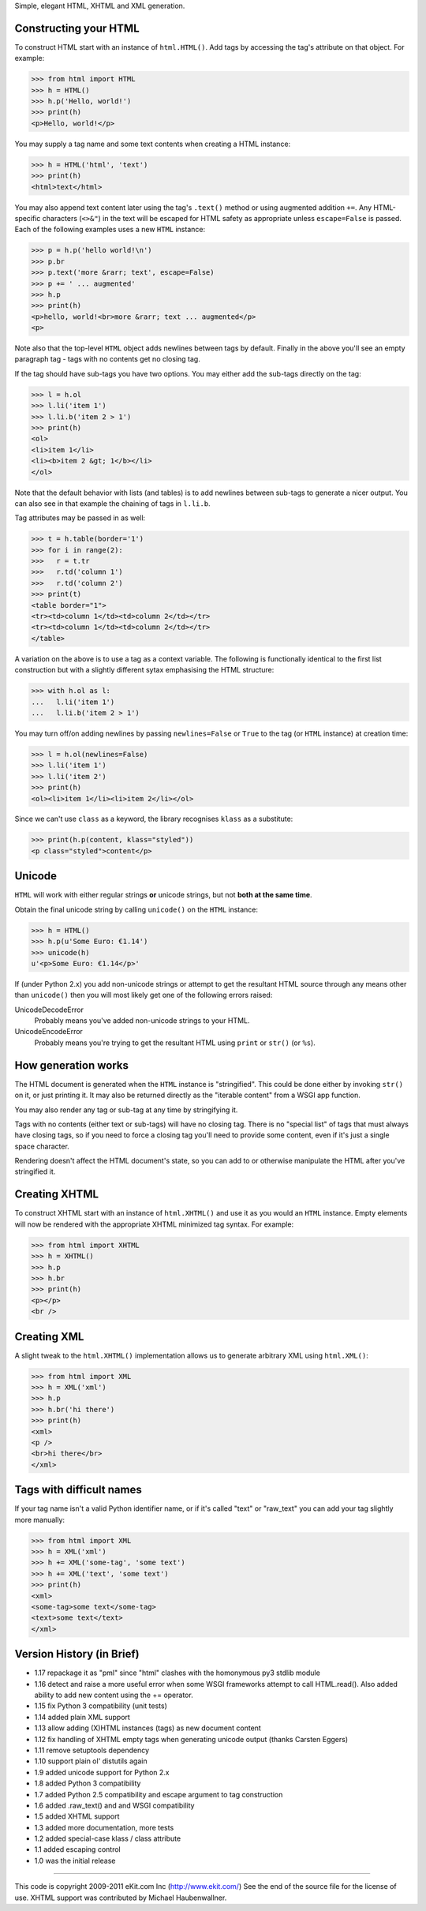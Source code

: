 Simple, elegant HTML, XHTML and XML generation.

Constructing your HTML
----------------------

To construct HTML start with an instance of ``html.HTML()``. Add
tags by accessing the tag's attribute on that object. For example:

>>> from html import HTML
>>> h = HTML()
>>> h.p('Hello, world!')
>>> print(h)
<p>Hello, world!</p>

You may supply a tag name and some text contents when creating a HTML
instance:

>>> h = HTML('html', 'text')
>>> print(h)
<html>text</html>

You may also append text content later using the tag's ``.text()`` method
or using augmented addition ``+=``. Any HTML-specific characters (``<>&"``)
in the text will be escaped for HTML safety as appropriate unless
``escape=False`` is passed. Each of the following examples uses a new
``HTML`` instance:

>>> p = h.p('hello world!\n')
>>> p.br
>>> p.text('more &rarr; text', escape=False)
>>> p += ' ... augmented'
>>> h.p
>>> print(h)
<p>hello, world!<br>more &rarr; text ... augmented</p>
<p>

Note also that the top-level ``HTML`` object adds newlines between tags by
default. Finally in the above you'll see an empty paragraph tag - tags with
no contents get no closing tag.

If the tag should have sub-tags you have two options. You may either add
the sub-tags directly on the tag:

>>> l = h.ol
>>> l.li('item 1')
>>> l.li.b('item 2 > 1')
>>> print(h)
<ol>
<li>item 1</li>
<li><b>item 2 &gt; 1</b></li>
</ol>

Note that the default behavior with lists (and tables) is to add newlines
between sub-tags to generate a nicer output. You can also see in that
example the chaining of tags in ``l.li.b``.

Tag attributes may be passed in as well:

>>> t = h.table(border='1')
>>> for i in range(2):
>>>   r = t.tr
>>>   r.td('column 1')
>>>   r.td('column 2')
>>> print(t)
<table border="1">
<tr><td>column 1</td><td>column 2</td></tr>
<tr><td>column 1</td><td>column 2</td></tr>
</table>

A variation on the above is to use a tag as a context variable. The
following is functionally identical to the first list construction but
with a slightly different sytax emphasising the HTML structure:

>>> with h.ol as l:
...   l.li('item 1')
...   l.li.b('item 2 > 1')

You may turn off/on adding newlines by passing ``newlines=False`` or
``True`` to the tag (or ``HTML`` instance) at creation time:

>>> l = h.ol(newlines=False)
>>> l.li('item 1')
>>> l.li('item 2')
>>> print(h)
<ol><li>item 1</li><li>item 2</li></ol>

Since we can't use ``class`` as a keyword, the library recognises ``klass``
as a substitute:

>>> print(h.p(content, klass="styled"))
<p class="styled">content</p>


Unicode
-------

``HTML`` will work with either regular strings **or** unicode strings, but
not **both at the same time**.

Obtain the final unicode string by calling ``unicode()`` on the ``HTML``
instance:

>>> h = HTML()
>>> h.p(u'Some Euro: €1.14')
>>> unicode(h)
u'<p>Some Euro: €1.14</p>'

If (under Python 2.x) you add non-unicode strings or attempt to get the
resultant HTML source through any means other than ``unicode()`` then you
will most likely get one of the following errors raised:

UnicodeDecodeError
   Probably means you've added non-unicode strings to your HTML.
UnicodeEncodeError
   Probably means you're trying to get the resultant HTML using ``print``
   or ``str()`` (or ``%s``).


How generation works
--------------------

The HTML document is generated when the ``HTML`` instance is "stringified".
This could be done either by invoking ``str()`` on it, or just printing it.
It may also be returned directly as the "iterable content" from a WSGI app
function.

You may also render any tag or sub-tag at any time by stringifying it.

Tags with no contents (either text or sub-tags) will have no closing tag.
There is no "special list" of tags that must always have closing tags, so
if you need to force a closing tag you'll need to provide some content,
even if it's just a single space character.

Rendering doesn't affect the HTML document's state, so you can add to or
otherwise manipulate the HTML after you've stringified it.


Creating XHTML
--------------

To construct XHTML start with an instance of ``html.XHTML()`` and use it
as you would an ``HTML`` instance. Empty elements will now be rendered
with the appropriate XHTML minimized tag syntax. For example:

>>> from html import XHTML
>>> h = XHTML()
>>> h.p
>>> h.br
>>> print(h)
<p></p>
<br />


Creating XML
------------

A slight tweak to the ``html.XHTML()`` implementation allows us to generate
arbitrary XML using ``html.XML()``:

>>> from html import XML
>>> h = XML('xml')
>>> h.p
>>> h.br('hi there')
>>> print(h)
<xml>
<p />
<br>hi there</br>
</xml>


Tags with difficult names
-------------------------

If your tag name isn't a valid Python identifier name, or if it's called
"text" or "raw_text" you can add your tag slightly more manually:

>>> from html import XML
>>> h = XML('xml')
>>> h += XML('some-tag', 'some text')
>>> h += XML('text', 'some text')
>>> print(h)
<xml>
<some-tag>some text</some-tag>
<text>some text</text>
</xml>


Version History (in Brief)
--------------------------

- 1.17 repackage it as "pml" since "html" clashes with the
  homonymous py3 stdlib module
- 1.16 detect and raise a more useful error when some WSGI frameworks
  attempt to call HTML.read(). Also added ability to add new content using
  the += operator.
- 1.15 fix Python 3 compatibility (unit tests)
- 1.14 added plain XML support
- 1.13 allow adding (X)HTML instances (tags) as new document content
- 1.12 fix handling of XHTML empty tags when generating unicode
  output (thanks Carsten Eggers)
- 1.11 remove setuptools dependency
- 1.10 support plain ol' distutils again
- 1.9 added unicode support for Python 2.x
- 1.8 added Python 3 compatibility
- 1.7 added Python 2.5 compatibility and escape argument to tag
  construction
- 1.6 added .raw_text() and and WSGI compatibility
- 1.5 added XHTML support
- 1.3 added more documentation, more tests
- 1.2 added special-case klass / class attribute
- 1.1 added escaping control
- 1.0 was the initial release

----

This code is copyright 2009-2011 eKit.com Inc (http://www.ekit.com/)
See the end of the source file for the license of use.
XHTML support was contributed by Michael Haubenwallner.




